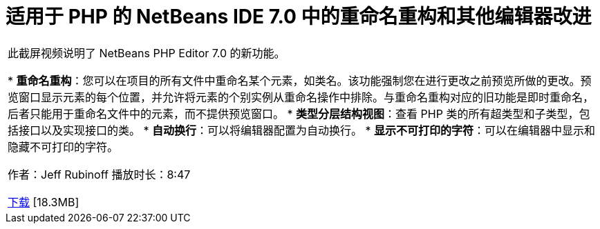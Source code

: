 // 
//     Licensed to the Apache Software Foundation (ASF) under one
//     or more contributor license agreements.  See the NOTICE file
//     distributed with this work for additional information
//     regarding copyright ownership.  The ASF licenses this file
//     to you under the Apache License, Version 2.0 (the
//     "License"); you may not use this file except in compliance
//     with the License.  You may obtain a copy of the License at
// 
//       http://www.apache.org/licenses/LICENSE-2.0
// 
//     Unless required by applicable law or agreed to in writing,
//     software distributed under the License is distributed on an
//     "AS IS" BASIS, WITHOUT WARRANTIES OR CONDITIONS OF ANY
//     KIND, either express or implied.  See the License for the
//     specific language governing permissions and limitations
//     under the License.
//

= 适用于 PHP 的 NetBeans IDE 7.0 中的重命名重构和其他编辑器改进
:jbake-type: tutorial
:jbake-tags: tutorials 
:markup-in-source: verbatim,quotes,macros
:jbake-status: published
:icons: font
:syntax: true
:source-highlighter: pygments
:toc: left
:toc-title:
:description: 适用于 PHP 的 NetBeans IDE 7.0 中的重命名重构和其他编辑器改进 - Apache NetBeans
:keywords: Apache NetBeans, Tutorials, 适用于 PHP 的 NetBeans IDE 7.0 中的重命名重构和其他编辑器改进

|===
|此截屏视频说明了 NetBeans PHP Editor 7.0 的新功能。

* *重命名重构*：您可以在项目的所有文件中重命名某个元素，如类名。该功能强制您在进行更改之前预览所做的更改。预览窗口显示元素的每个位置，并允许将元素的个别实例从重命名操作中排除。与重命名重构对应的旧功能是即时重命名，后者只能用于重命名文件中的元素，而不提供预览窗口。
* *类型分层结构视图*：查看 PHP 类的所有超类型和子类型，包括接口以及实现接口的类。
* *自动换行*：可以将编辑器配置为自动换行。
* *显示不可打印的字符*：可以在编辑器中显示和隐藏不可打印的字符。

作者：Jeff Rubinoff
播放时长：8:47 

link:http://bits.netbeans.org/media/rename-refactoring.flv[+下载+] [18.3MB]
  
|===
